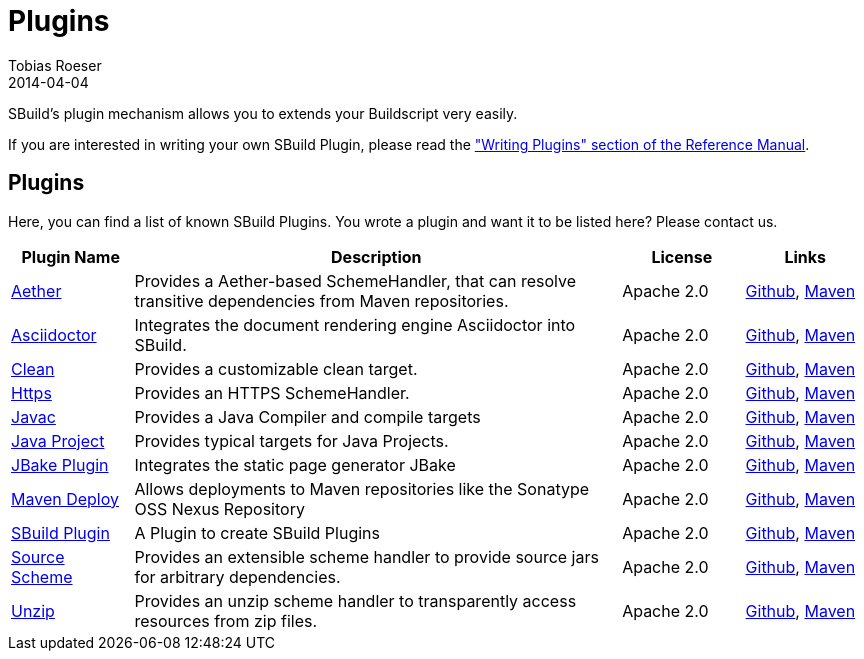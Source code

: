 = Plugins
Tobias Roeser
2014-04-04
:jbake-type: page
:jbake-status: published
:summary: SBuild's plugin mechanism allows you to extends your Buildscript very easily. Here, you can find a list of know SBuild Plugins.

SBuild's plugin mechanism allows you to extends your Buildscript very easily.

// TODO: add link to plugin writers guide
If you are interested in writing your own SBuild Plugin, please read the link:/doc/sbuild/{cursbuildversion}/#writing_plugins["Writing Plugins" section of the Reference Manual].

== Plugins

Here, you can find a list of known SBuild Plugins. You wrote a plugin and want it to be listed here? Please contact us.

[cols="1,4,1,1",options="header"]
|===
| Plugin Name
| Description
| License
| Links

| https://github.com/SBuild-org/sbuild-aether[Aether^]
| Provides a Aether-based SchemeHandler, that can resolve transitive dependencies from Maven repositories.
| Apache 2.0
| https://github.com/SBuild-org/sbuild-aether[Github], http://repo1.maven.org/maven2/org/sbuild/org.sbuild.plugins.aether[Maven]

| https://github.com/SBuild-org/sbuild-asciidoctor-plugin[Asciidoctor^]
| Integrates the document rendering engine Asciidoctor into SBuild.
| Apache 2.0
| https://github.com/SBuild-org/sbuild-asciidoctor-plugin[Github], http://repo1.maven.org/maven2/org/sbuild/org.sbuild.plugins.asciidoctor[Maven]

| https://github.com/SBuild-org/sbuild-clean-plugin[Clean^]
| Provides a customizable clean target.
| Apache 2.0
| https://github.com/SBuild-org/sbuild-clean-plugin[Github], http://repo1.maven.org/maven2/org/sbuild/org.sbuild.plugins.clean[Maven]

| https://github.com/SBuild-org/sbuild-https-plugin[Https^]
| Provides an HTTPS SchemeHandler.
| Apache 2.0
| https://github.com/SBuild-org/sbuild-https-plugin[Github], http://repo1.maven.org/maven2/org/sbuild/org.sbuild.plugins.https[Maven]

| https://github.com/SBuild-org/sbuild-javac-plugin[Javac^]
| Provides a Java Compiler and compile targets
| Apache 2.0
| https://github.com/SBuild-org/sbuild-javac-plugin[Github], http://repo1.maven.org/maven2/org/sbuild/org.sbuild.plugins.javac[Maven]

| https://github.com/SBuild-org/sbuild-javaproject-plugin[Java Project^]
| Provides typical targets for Java Projects.
| Apache 2.0
| https://github.com/SBuild-org/sbuild-javaproject-plugin[Github], http://repo1.maven.org/maven2/org/sbuild/org.sbuild.plugins.javaproject[Maven]

| https://github.com/SBuild-org/sbuild-jbake[JBake Plugin^]
| Integrates the static page generator JBake
| Apache 2.0
| https://github.com/SBuild-org/sbuild-jbake[Github], http://repo1.maven.org/maven2/org/sbuild/org.sbuild.plugins.jbake[Maven]

| https://github.com/SBuild-org/sbuild-maven-deploy[Maven Deploy^]
| Allows deployments to Maven repositories like the Sonatype OSS Nexus Repository
| Apache 2.0
| https://github.com/SBuild-org/sbuild-maven-deploy[Github], http://repo1.maven.org/maven2/org/sbuild/org.sbuild.plugins.mavendeploy[Maven]

| https://github.com/SBuild-org/sbuild-plugin-plugin[SBuild Plugin^]
| A Plugin to create SBuild Plugins
| Apache 2.0
| https://github.com/SBuild-org/sbuild-plugin-plugin[Github], http://repo1.maven.org/maven2/org/sbuild/org.sbuild.plugins.sbuildplugin[Maven]

| https://github.com/SBuild-org/sbuild-sourcescheme-plugin[Source Scheme^]
| Provides an extensible scheme handler to provide source jars for arbitrary dependencies.
| Apache 2.0
| https://github.com/SBuild-org/sbuild-sourcescheme-plugin[Github], http://repo1.maven.org/maven2/org/sbuild/org.sbuild.plugins.sourcescheme[Maven]

| https://github.com/SBuild-org/sbuild-unzip-plugin[Unzip^]
| Provides an unzip scheme handler to transparently access resources from zip files.
| Apache 2.0
| https://github.com/SBuild-org/sbuild-unzip-plugin[Github], http://repo1.maven.org/maven2/org/sbuild/org.sbuild.plugins.unzip[Maven]

|====
